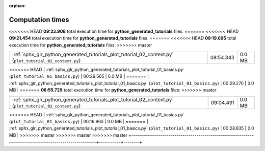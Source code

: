 
:orphan:

.. _sphx_glr_python_generated_tutorials_sg_execution_times:

Computation times
=================
<<<<<<< HEAD
**09:23.908** total execution time for **python_generated_tutorials** files:
=======
<<<<<<< HEAD
**09:21.454** total execution time for **python_generated_tutorials** files:
=======
<<<<<<< HEAD
**09:19.695** total execution time for **python_generated_tutorials** files:
>>>>>>> master

+----------------------------------------------------------------------------------------------------------+-----------+--------+
| :ref:`sphx_glr_python_generated_tutorials_plot_tutorial_02_context.py` (``plot_tutorial_02_context.py``) | 08:54.343 | 0.0 MB |
+----------------------------------------------------------------------------------------------------------+-----------+--------+
<<<<<<< HEAD
| :ref:`sphx_glr_python_generated_tutorials_plot_tutorial_01_basics.py` (``plot_tutorial_01_basics.py``)   | 00:29.565 | 0.0 MB |
=======
| :ref:`sphx_glr_python_generated_tutorials_plot_tutorial_01_basics.py` (``plot_tutorial_01_basics.py``)   | 00:29.270 | 0.0 MB |
=======
**08:55.729** total execution time for **python_generated_tutorials** files:
>>>>>>> master

+----------------------------------------------------------------------------------------------------------+-----------+--------+
| :ref:`sphx_glr_python_generated_tutorials_plot_tutorial_02_context.py` (``plot_tutorial_02_context.py``) | 09:04.491 | 0.0 MB |
+----------------------------------------------------------------------------------------------------------+-----------+--------+
<<<<<<< HEAD
| :ref:`sphx_glr_python_generated_tutorials_plot_tutorial_01_basics.py` (``plot_tutorial_01_basics.py``)   | 00:16.963 | 0.0 MB |
=======
| :ref:`sphx_glr_python_generated_tutorials_plot_tutorial_01_basics.py` (``plot_tutorial_01_basics.py``)   | 00:28.835 | 0.0 MB |
>>>>>>> master
>>>>>>> master
>>>>>>> master
+----------------------------------------------------------------------------------------------------------+-----------+--------+
